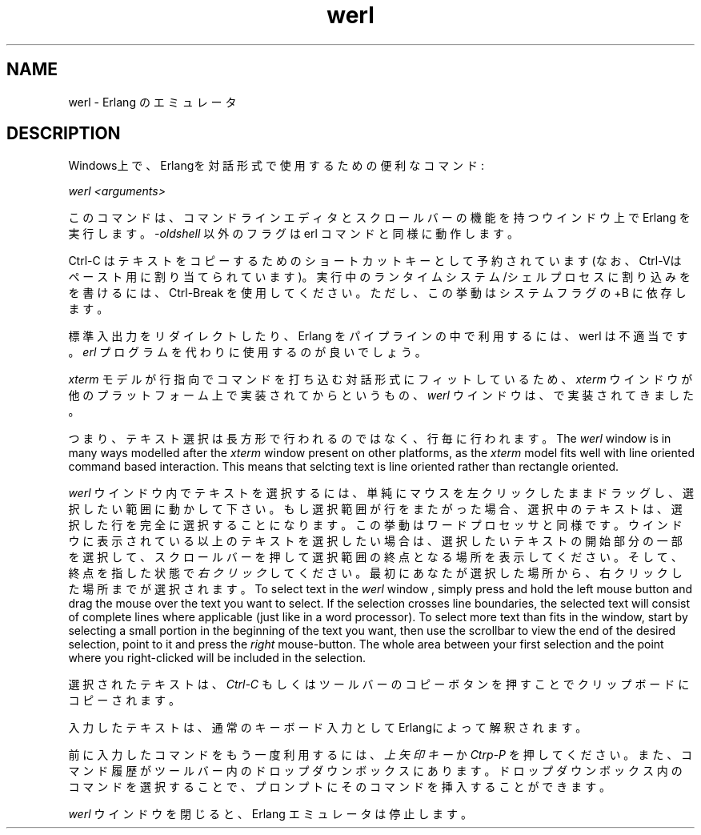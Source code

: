 .TH werl 1 "erts  5.7" "Ericsson AB" "USER COMMANDS"
.SH NAME
werl \- Erlang のエミュレータ
.SH DESCRIPTION
.LP
Windows上で、Erlangを対話形式で使用するための便利なコマンド:
.LP
\fIwerl <arguments>\fR
.LP
このコマンドは、コマンドラインエディタとスクロールバーの機能を持つウインドウ上で Erlang を実行します。 \fI-oldshell\fR 以外のフラグは erl コマンドと同様に動作します。
.LP
Ctrl-C はテキストをコピーするためのショートカットキーとして予約されています(なお、Ctrl-Vはペースト用に割り当てられています)。実行中のランタイムシステム/シェルプロセスに割り込みをを書けるには、 Ctrl-Break を使用してください。ただし、この挙動はシステムフラグの +B に依存します。
.LP
標準入出力をリダイレクトしたり、 Erlang をパイプラインの中で利用するには、 werl は不適当です。 \fIerl\fR プログラムを代わりに使用するのが良いでしょう。
.LP
\fIxterm\fR モデルが行指向でコマンドを打ち込む対話形式にフィットしているため、
\fIxterm\fR ウインドウが他のプラットフォーム上で実装されてからというもの、
\fIwerl\fR ウインドウは、
で実装されてきました。

つまり、テキスト選択は長方形で行われるのではなく、行毎に行われます。
The \fIwerl\fR window is in many ways modelled after the \fIxterm\fR window present on other platforms, as the \fIxterm\fR model fits well with line oriented command based interaction\&. This means that selcting text is line oriented rather than rectangle oriented\&.
.LP
\fIwerl\fR ウインドウ内でテキストを選択するには、単純にマウスを左クリックしたままドラッグし、選択したい範囲に動かして下さい。もし選択範囲が行をまたがった場合、選択中のテキストは、選択した行を完全に選択することになります。この挙動はワードプロセッサと同様です。ウインドウに表示されている以上のテキストを選択したい場合は、選択したいテキストの開始部分の一部を選択して、スクロールバーを押して選択範囲の終点となる場所を表示してください。そして、終点を指した状態で \fI右クリック\fR してください。最初にあなたが選択した場所から、右クリックした場所までが選択されます。
To select text in the \fIwerl\fR window , simply press and hold the left mouse button and drag the mouse over the text you want to select\&. If the selection crosses line boundaries, the selected text will consist of complete lines where applicable (just like in a word processor)\&. To select more text than fits in the window, start by selecting a small portion in the beginning of the text you want, then use the scrollbar to view the end of the desired selection, point to it and press the \fIright\fR mouse-button\&. The whole area between your first selection and the point where you right-clicked will be included in the selection\&.
.LP
選択されたテキストは、 \fICtrl-C\fR もしくはツールバーのコピーボタンを押すことでクリップボードにコピーされます。
.LP
入力したテキストは、通常のキーボード入力としてErlangによって解釈されます。
.LP
前に入力したコマンドをもう一度利用するには、 \fI上矢印キー\fR か \fICtrp-P\fR を押してください。また、コマンド履歴がツールバー内のドロップダウンボックスにあります。ドロップダウンボックス内のコマンドを選択することで、プロンプトにそのコマンドを挿入することができます。
.LP
\fIwerl\fR ウインドウを閉じると、 Erlang エミュレータは停止します。

